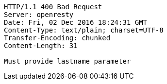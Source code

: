 [source,http,options="nowrap"]
----
HTTP/1.1 400 Bad Request
Server: openresty
Date: Fri, 02 Dec 2016 18:24:31 GMT
Content-Type: text/plain; charset=UTF-8
Transfer-Encoding: chunked
Content-Length: 31

Must provide lastname parameter
----